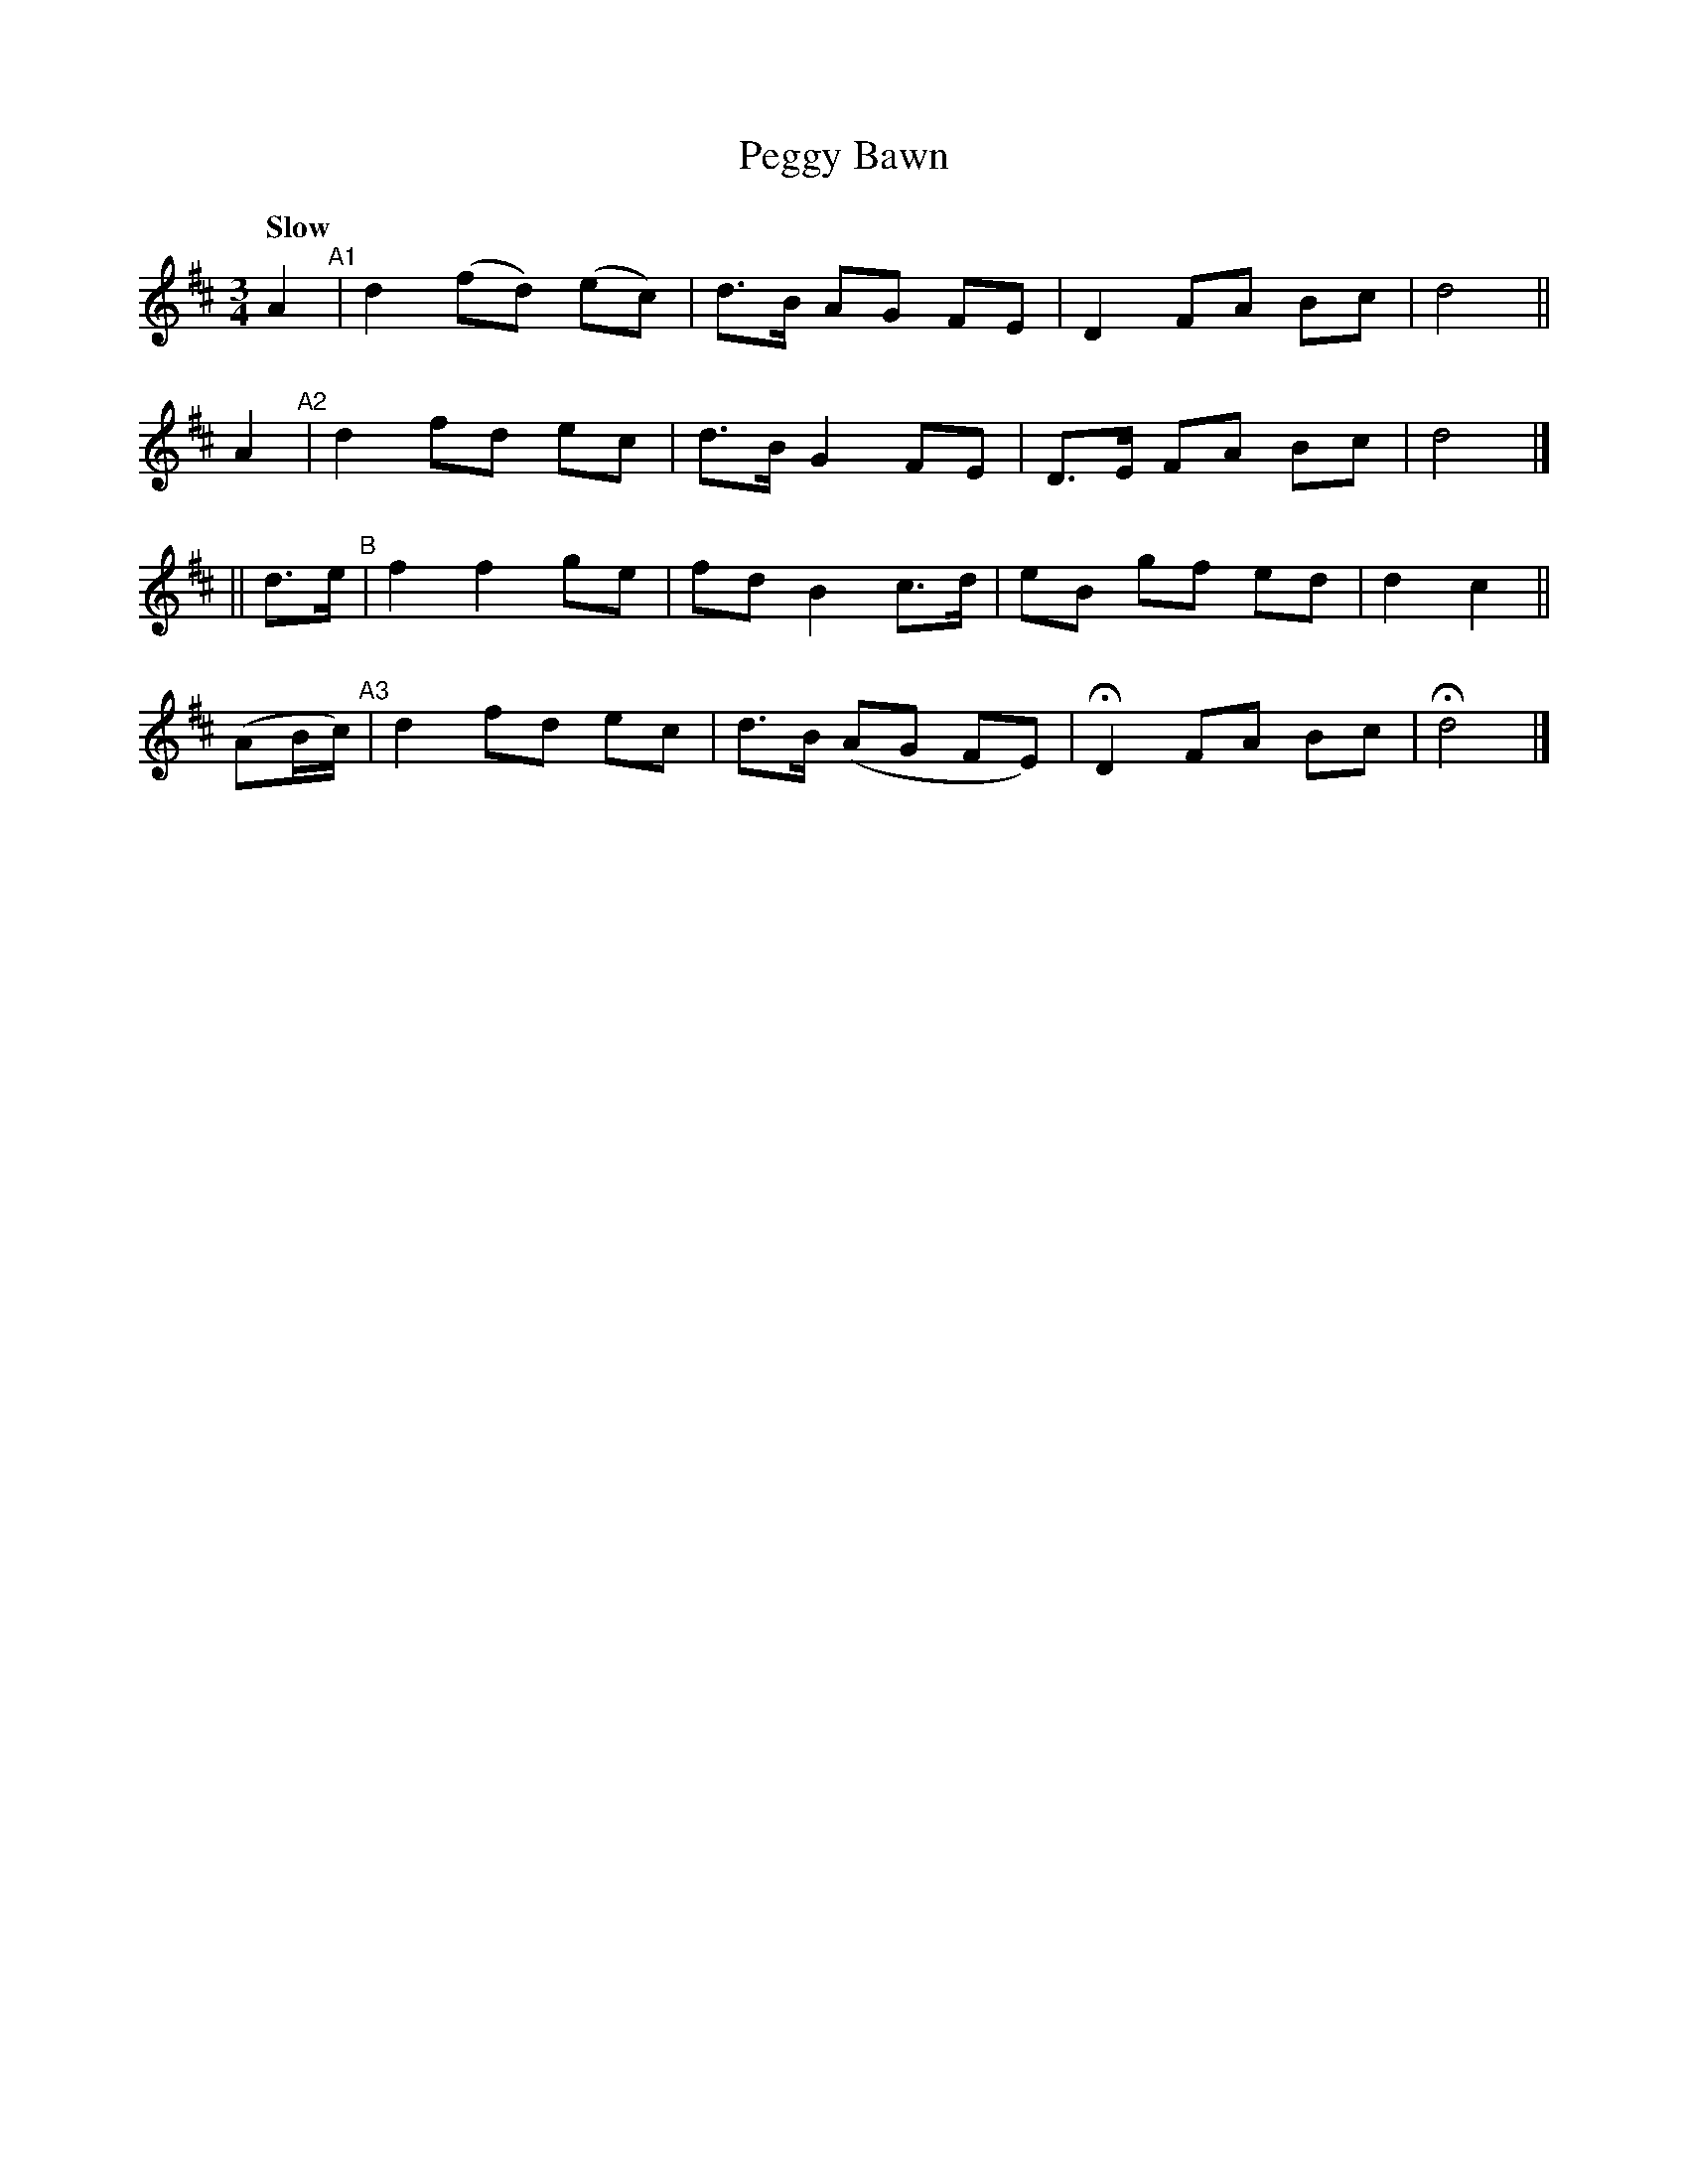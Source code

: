 X: 207
T: Peggy Bawn
R: air, waltz
%S: s:4 b:16(4+4+4+4)
B: O'Neill's 1850 #207
Z: 1997 by John Chambers <jc@trillian.mit.edu>
Q: "Slow"
M: 3/4
L: 1/8
K: D
A2 "^A1"| d2 (fd) (ec) | d>B  AG FE  | D2  FA Bc | d4 ||
A2 "^A2"| d2  fd   ec  | d>B  G2 FE  | D>E FA Bc | d4 |]
|| d>e "^B"| f2 f2 ge | fd   B2 c>d | eB  gf ed | d2 c2 ||
(AB/c/) \
   "^A3"| d2  fd   ec  | d>B (AG FE) | HD2 FA Bc | Hd4 |]
